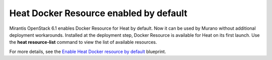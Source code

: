 
Heat Docker Resource enabled by default
---------------------------------------

Mirantis OpenStack 6.1 enables Docker Resource for
Heat by default. Now it can be used by Murano without additional
deployment workarounds. Installed
at the deployment step, Docker Resource is available for
Heat on its first launch. Use the **heat resource-list**
command to view the list of available resources.

For more details, see the `Enable Heat Docker resource by default
<https://blueprints.launchpad.net/mos/+spec/heat-docker-resource-by-default>`_
blueprint.
